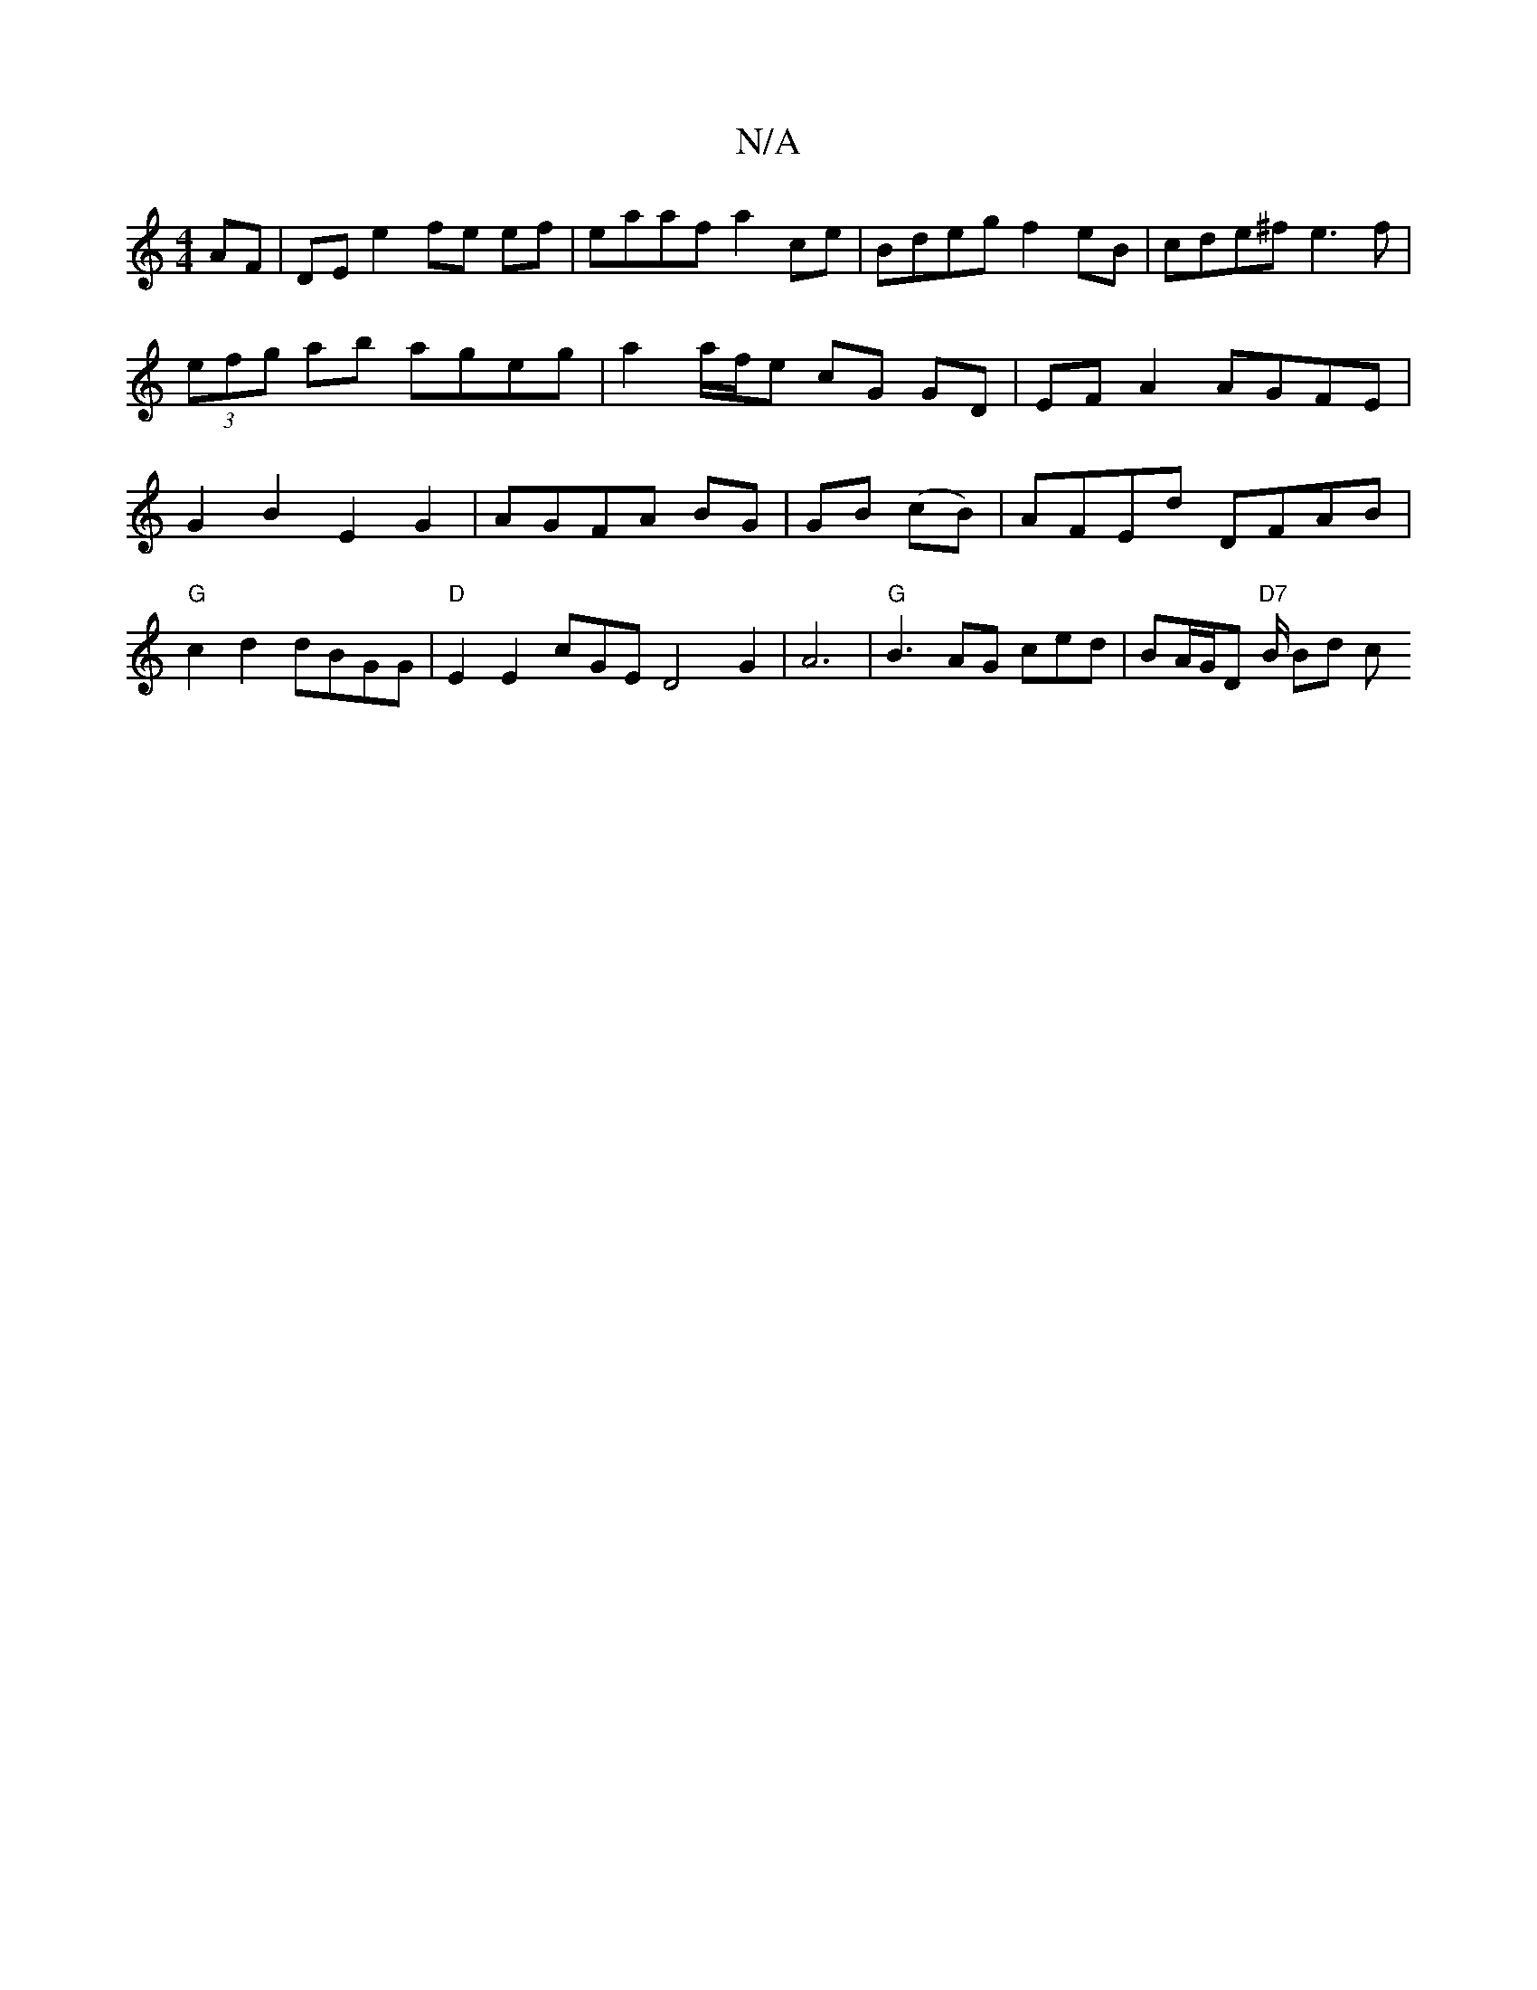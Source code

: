 X:1
T:N/A
M:4/4
R:N/A
K:Cmajor
AF |DE e2 fe ef|eaaf a2ce|Bdeg f2 eB|cde^f e3f |(3efg ab ageg | a2 a/f/e cG GD | EFA2 AGFE | G2 B2 E2 G2 | AGFA BG|GB (cB)|AFEd DFAB|"G"c2d2 dBGG | "D"E2E2c-GED4-G2|A6|"G"B3AG ced|BA/G/D "D7"B1/2 Bd c